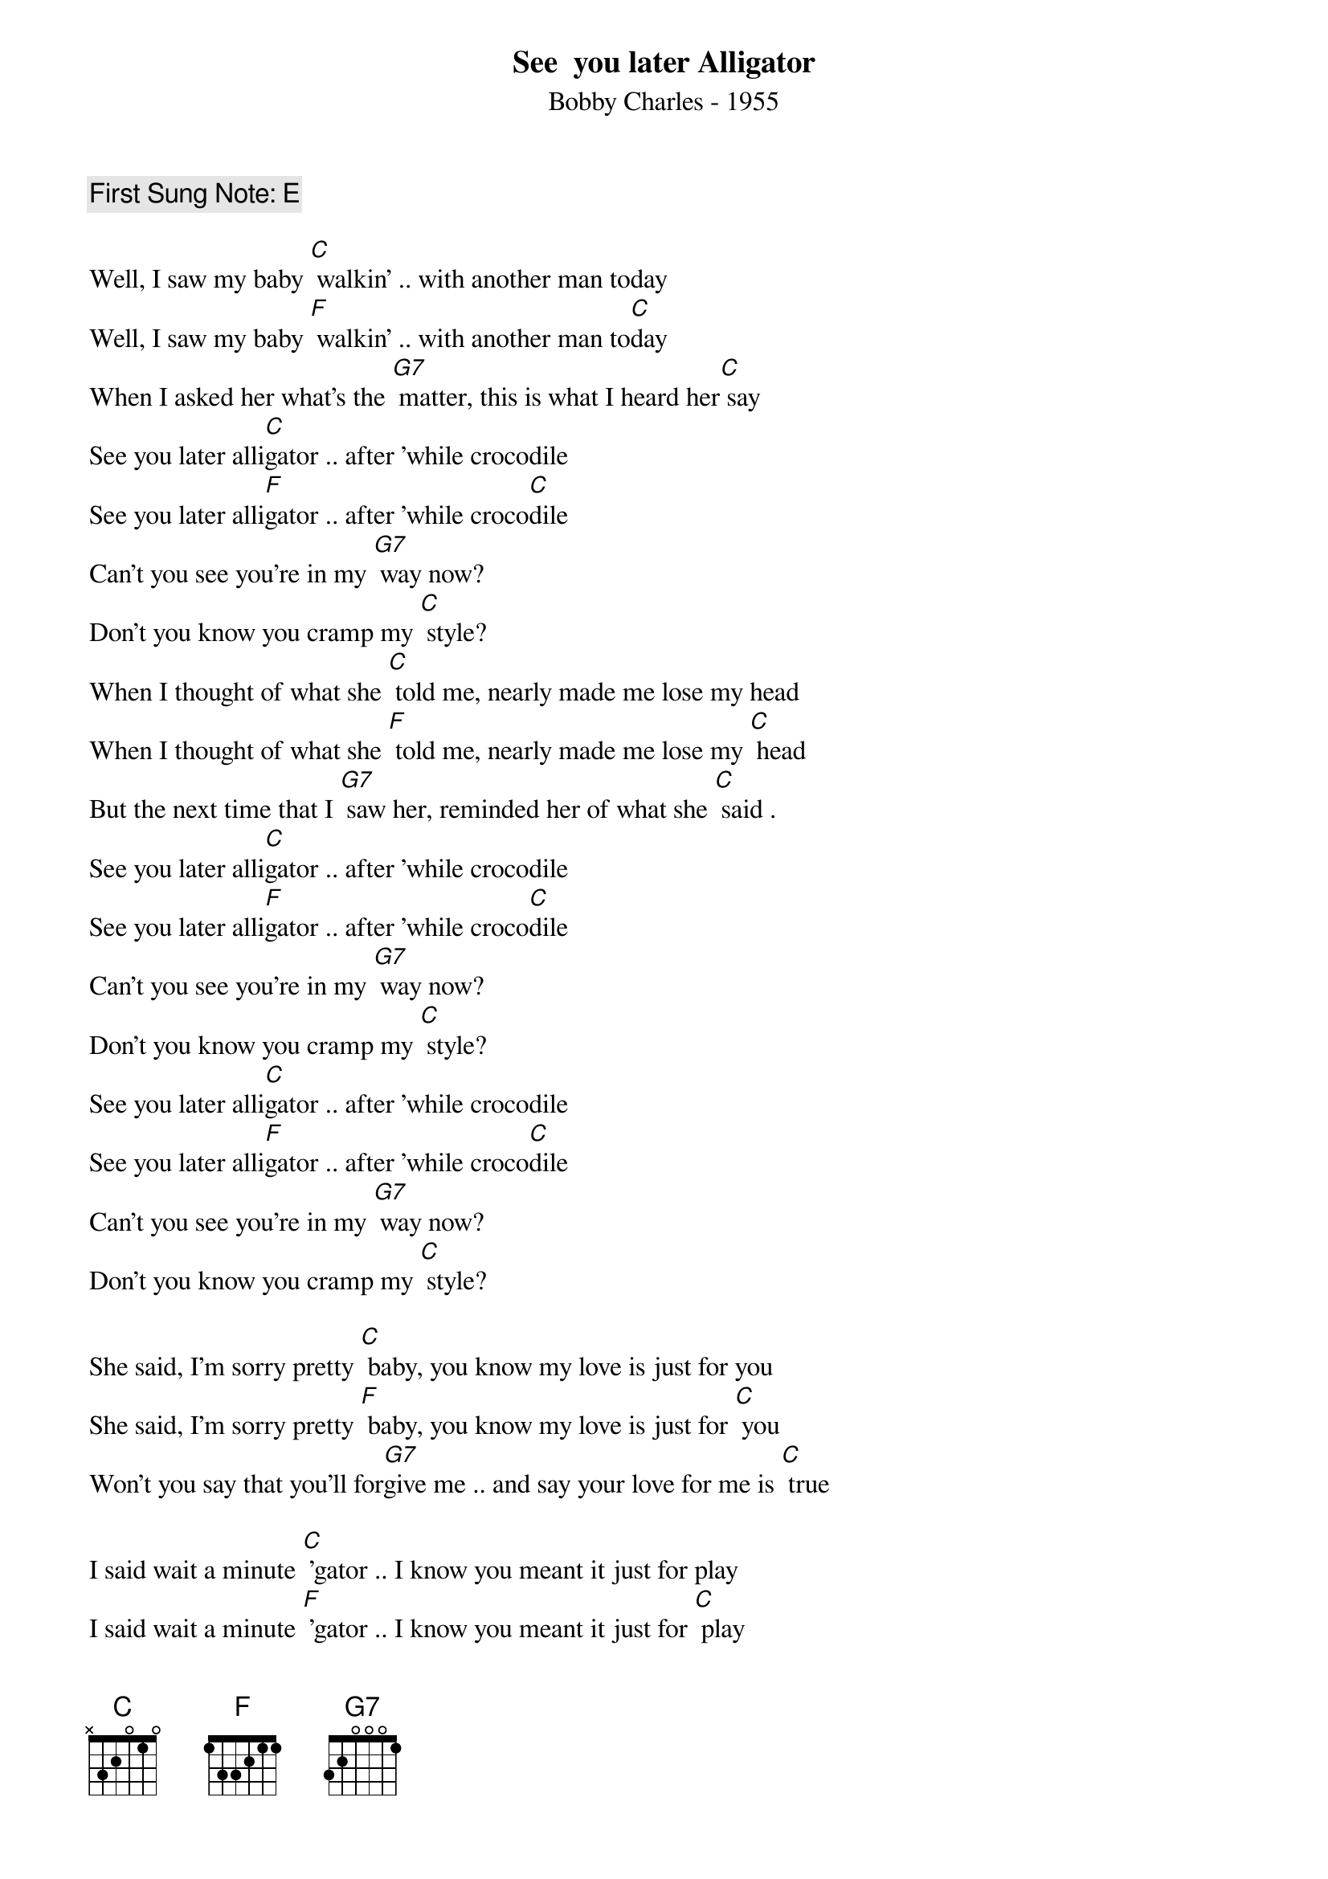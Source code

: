 {t:See  you later Alligator}
{st: Bobby Charles - 1955}
{key: C}
{duration:120}
{time:4/4}
{tempo:100}
{book: Q119}
{keywords:BLUES}
{c: First Sung Note: E }                         

{c: } 
Well, I saw my baby [C] walkin' .. with another man today    
Well, I saw my baby [F] walkin' .. with another man to[C]day    
When I asked her what's the [G7] matter, this is what I heard her[C] say    
{c: } 
See you later alli[C]gator .. after 'while crocodile    
See you later alli[F]gator .. after 'while croco[C]dile    
Can't you see you're in my [G7] way now? 
Don't you know you cramp my [C] style?   
{c: } 
When I thought of what she [C] told me, nearly made me lose my head    
When I thought of what she [F] told me, nearly made me lose my [C] head    
But the next time that I [G7] saw her, reminded her of what she [C] said .    
{c: } 
See you later alli[C]gator .. after 'while crocodile    
See you later alli[F]gator .. after 'while croco[C]dile    
Can't you see you're in my [G7] way now? 
Don't you know you cramp my [C] style?   
{c: } 
{sos}
See you later alli[C]gator .. after 'while crocodile    
See you later alli[F]gator .. after 'while croco[C]dile    
Can't you see you're in my [G7] way now? 
Don't you know you cramp my [C] style?    
{eos} 

She said, I'm sorry pretty [C] baby, you know my love is just for you    
She said, I'm sorry pretty [F] baby, you know my love is just for [C] you    
Won't you say that you'll for[G7]give me .. and say your love for me is [C] true    
{c: } 
   
I said wait a minute [C] 'gator .. I know you meant it just for play    
I said wait a minute [F] 'gator .. I know you meant it just for [C] play    
Don't you know you really [G7] hurt me .. and this is what I have to [C] say  .    
{c: } 
See you later alli[C]gator .. after 'while crocodile    
See you later alli[F]gator .. after 'while croco[C]dile    
Can't you see you're in my [G7] way now? 
Don't you know you cramp my [C] style?   
{c: } 
See you later alli[G7]gator   So long, that's all, good[C]bye [G7] [C]